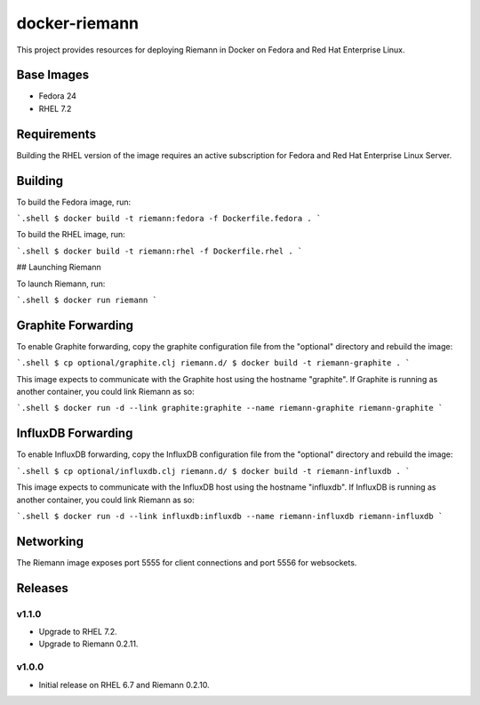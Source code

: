 ==============
docker-riemann
==============

This project provides resources for deploying Riemann in Docker on Fedora and
Red Hat Enterprise Linux.


Base Images
===========

- Fedora 24
- RHEL 7.2


Requirements
============

Building the RHEL version of the image requires an active subscription for
Fedora and Red Hat Enterprise Linux Server.


Building
========

To build the Fedora image, run:

```.shell
$ docker build -t riemann:fedora -f Dockerfile.fedora .
```

To build the RHEL image, run:

```.shell
$ docker build -t riemann:rhel -f Dockerfile.rhel .
```

## Launching Riemann

To launch Riemann, run:

```.shell
$ docker run riemann
```


Graphite Forwarding
===================

To enable Graphite forwarding, copy the graphite configuration file from the
"optional" directory and rebuild the image:

```.shell
$ cp optional/graphite.clj riemann.d/
$ docker build -t riemann-graphite .
```

This image expects to communicate with the Graphite host using the hostname
"graphite". If Graphite is running as another container, you could link Riemann
as so:

```.shell
$ docker run -d --link graphite:graphite --name riemann-graphite riemann-graphite
```


InfluxDB Forwarding
===================

To enable InfluxDB forwarding, copy the InfluxDB configuration file from the
"optional" directory and rebuild the image:

```.shell
$ cp optional/influxdb.clj riemann.d/
$ docker build -t riemann-influxdb .
```

This image expects to communicate with the InfluxDB host using the hostname
"influxdb". If InfluxDB is running as another container, you could link Riemann
as so:

```.shell
$ docker run -d --link influxdb:influxdb --name riemann-influxdb riemann-influxdb
```


Networking
==========

The Riemann image exposes port 5555 for client connections and port 5556 for
websockets.


Releases
========


v1.1.0
------

- Upgrade to RHEL 7.2.
- Upgrade to Riemann 0.2.11.


v1.0.0
------

- Initial release on RHEL 6.7 and Riemann 0.2.10.
